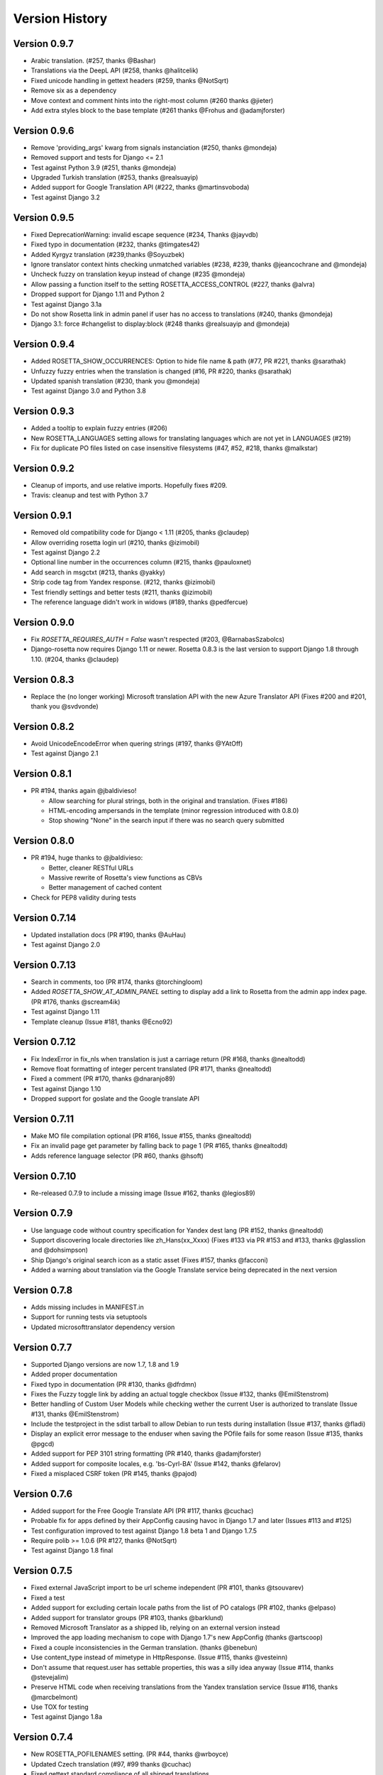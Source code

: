Version History
===============


Version 0.9.7
-------------
* Arabic translation. (#257, thanks @Bashar)
* Translations via the DeepL API (#258, thanks @halitcelik)
* Fixed unicode handling in gettext headers (#259, thanks @NotSqrt)
* Remove six as a dependency
* Move context and comment hints into the right-most column (#260 thanks @jieter)
* Add extra styles block to the base template (#261 thanks @Frohus and @adamjforster)


Version 0.9.6
-------------
* Remove 'providing_args' kwarg from signals instanciation (#250, thanks @mondeja)
* Removed support and tests for Django <= 2.1
* Test against Python 3.9 (#251, thanks @mondeja)
* Upgraded Turkish translation (#253, thanks @realsuayip)
* Added support for Google Translation API  (#222, thanks @martinsvoboda)
* Test against Django 3.2


Version 0.9.5
-------------
* Fixed DeprecationWarning: invalid escape sequence (#234, Thanks @jayvdb)
* Fixed typo in documentation (#232, thanks @timgates42)
* Added Kyrgyz translation (#239,thanks @Soyuzbek)
* Ignore translator context hints checking unmatched variables (#238, #239, thanks @jeancochrane and @mondeja)
* Uncheck fuzzy on translation keyup instead of change (#235 @mondeja)
* Allow passing a function itself to the setting ROSETTA_ACCESS_CONTROL (#227, thanks @alvra)
* Dropped support for Django 1.11 and Python 2
* Test against Django 3.1a
* Do not show Rosetta link in admin panel if user has no access to translations (#240, thanks @mondeja)
* Django 3.1: force #changelist to display:block (#248 thanks @realsuayip and @mondeja)


Version 0.9.4
-------------
* Added ROSETTA_SHOW_OCCURRENCES: Option to hide file name & path (#77, PR #221, thanks @sarathak)
* Unfuzzy fuzzy entries when the translation is changed (#16, PR #220, thanks @sarathak)
* Updated spanish translation (#230, thank you @mondeja)
* Test against Django 3.0 and Python 3.8


Version 0.9.3
-------------
* Added a tooltip to explain fuzzy entries (#206)
* New ROSETTA_LANGUAGES setting allows for translating languages which are not yet in LANGUAGES (#219)
* Fix for duplicate PO files listed on case insensitive filesystems (#47, #52, #218, thanks @malkstar)


Version 0.9.2
-------------
* Cleanup of imports, and use relative imports. Hopefully fixes #209.
* Travis: cleanup and test with Python 3.7


Version 0.9.1
-------------
* Removed old compatibility code for Django < 1.11 (#205, thanks @claudep)
* Allow overriding rosetta login url (#210, thanks @izimobil)
* Test against Django 2.2
* Optional line number in the occurrences column (#215, thanks @pauloxnet)
* Add search in msgctxt (#213, thanks @yakky)
* Strip code tag from Yandex response. (#212, thanks @izimobil)
* Test friendly settings and better tests (#211, thanks @izimobil)
* The reference language didn't work in widows (#189, thanks @pedfercue)


Version 0.9.0
-------------
* Fix `ROSETTA_REQUIRES_AUTH = False` wasn't respected (#203, @BarnabasSzabolcs)
* Django-rosetta now requires Django 1.11 or newer. Rosetta 0.8.3 is the last version to support Django 1.8 through 1.10. (#204, thanks @claudep)


Version 0.8.3
-------------
* Replace the (no longer working) Microsoft translation API with the new Azure Translator API (Fixes #200 and #201, thank you @svdvonde)


Version 0.8.2
-------------
* Avoid UnicodeEncodeError when quering strings (#197, thanks @YAtOff)
* Test against Django 2.1


Version 0.8.1
-------------
* PR #194, thanks again @jbaldivieso!

  * Allow searching for plural strings, both in the original and translation. (Fixes #186)
  * HTML-encoding ampersands in the template (minor regression introduced with 0.8.0)
  * Stop showing "None" in the search input if there was no search query submitted

Version 0.8.0
--------------
* PR #194, huge thanks to @jbaldivieso:

  * Better, cleaner RESTful URLs
  * Massive rewrite of Rosetta's view functions as CBVs
  * Better management of cached content

* Check for PEP8 validity during tests

Version 0.7.14
--------------
* Updated installation docs (PR #190, thanks @AuHau)
* Test against Django 2.0


Version 0.7.13
--------------
* Search in comments, too (PR #174, thanks @torchingloom)
* Added `ROSETTA_SHOW_AT_ADMIN_PANEL` setting to display add a link to Rosetta from the admin app index page. (PR #176, thanks @scream4ik)
* Test against Django 1.11
* Template cleanup (Issue #181, thanks @Ecno92)


Version 0.7.12
--------------
* Fix IndexError in fix_nls when translation is just a carriage return (PR #168, thanks @nealtodd)
* Remove float formatting of integer percent translated (PR #171, thanks @nealtodd)
* Fixed a comment (PR #170, thanks @dnaranjo89)
* Test against Django 1.10
* Dropped support for goslate and the Google translate API


Version 0.7.11
--------------
* Make MO file compilation optional (PR #166, Issue #155, thanks @nealtodd)
* Fix an invalid page get parameter by falling back to page 1 (PR #165, thanks @nealtodd)
* Adds reference language selector (PR #60, thanks @hsoft)

Version 0.7.10
--------------
* Re-released 0.7.9 to include a missing image (Issue #162, thanks @legios89)

Version 0.7.9
-------------
* Use language code without country specification for Yandex dest lang (PR #152, thanks @nealtodd)
* Support discovering locale directories like zh_Hans(xx_Xxxx) (Fixes #133 via PR #153 and #133, thanks @glasslion and @dohsimpson)
* Ship Django's original search icon as a static asset (Fixes #157, thanks @facconi)
* Added a warning about translation via the Google Translate service being deprecated in the next version


Version 0.7.8
-------------
* Adds missing includes in MANIFEST.in
* Support for running tests via setuptools
* Updated microsofttranslator dependency version

Version 0.7.7
-------------
* Supported Django versions are now 1.7, 1.8 and 1.9
* Added proper documentation
* Fixed typo in documentation (PR #130, thanks @dfrdmn)
* Fixes the Fuzzy toggle link by adding an actual toggle checkbox (Issue #132, thanks @EmilStenstrom)
* Better handling of Custom User Models while checking wether the current User is authorized to translate (Issue #131, thanks @EmilStenstrom)
* Include the testproject in the sdist tarball to allow Debian to run tests during installation (Issue #137, thanks @fladi)
* Display an explicit error message to the enduser when saving the POfile fails for some reason (Issue #135, thanks @pgcd)
* Added support for PEP 3101 string formatting (PR #140, thanks @adamjforster)
* Added support for composite locales, e.g. 'bs-Cyrl-BA' (Issue #142, thanks @felarov)
* Fixed a misplaced CSRF token (PR #145, thanks @pajod)


Version 0.7.6
-------------
* Added support for the Free Google Translate API (PR #117, thanks @cuchac)
* Probable fix for apps defined by their AppConfig causing havoc in Django 1.7 and later (Issues #113 and #125)
* Test configuration improved to test against Django 1.8 beta 1 and Django 1.7.5
* Require polib >= 1.0.6 (PR #127, thanks @NotSqrt)
* Test against Django 1.8 final


Version 0.7.5
-------------
* Fixed external JavaScript import to be url scheme independent (PR #101, thanks @tsouvarev)
* Fixed a test
* Added support for excluding certain locale paths from the list of PO catalogs (PR #102, thanks @elpaso)
* Added support for translator groups (PR #103, thanks @barklund)
* Removed Microsoft Translator as a shipped lib, relying on an external version instead
* Improved the app loading mechanism to cope with Django 1.7's new AppConfig (thanks @artscoop)
* Fixed a couple inconsistencies in the German translation. (thanks @benebun)
* Use content_type instead of mimetype in HttpResponse. (Issue #115, thanks @vesteinn)
* Don't assume that request.user has settable properties, this was a silly idea anyway (Issue #114, thanks @stevejalim)
* Preserve HTML code when receiving translations from the Yandex translation service (Issue #116, thanks @marcbelmont)
* Use TOX for testing
* Test against Django 1.8a


Version 0.7.4
-------------
* New ROSETTA_POFILENAMES setting. (PR #44, thanks @wrboyce)
* Updated Czech translation (#97, #99 thanks @cuchac)
* Fixed gettext standard compliance of all shipped translations
* No longer ship polib, rely on the Cheeseshop instead


Version 0.7.3
-------------
* Fix for test settings leaking onto global settings: LANGUAGES was overridden and not set back (Issue #81 - Thanks @zsoldosp)
* Test against Django 1.6.1
* Missing context variable in catalog list (Issue #87 - Thanks @kunitoki)
* Added support for Yandex translation API (Issue #89 - Thanks @BlackWizard) See supported languages and limitations here: https://github.com/mbi/django-rosetta/pull/89
* Added support for the Azure translation API, replacing the BING API. (Issue #86, thanks @davidkuchar and @maikelwever)
* Removed support for the signed_cookies SESSION_ENGINE + SessionRosettaStorage in Django 1.6, because serialization of POFiles would fail
* Simplified the group membership test (Issue #90 - Thanks @dotsbb)
* Better serving of admin static files. (Issue #61, thanks @tback)
* Dropped Django 1.3 support


Version 0.7.2
-------------
* Fix for when settings imports unicode_literals for some reason (Issue #67)
* Fixed mess with app_id between pages (Issue #68, thanks @tsouvarev)
* Added Farsi translation. Thanks, @amiraliakbari
* Improved the permission system, allowing for more advanced permission mechanisms. Thanks, @codeinthehole and @tangentlabs
* Fixed the ordering of apps in the language selection screen. (Issue #73, thanks @tsouvarev, @kanu and everyone else involved in tracking this one down)
* Support for complex locale names. (Issue #71, Thanks @strycore)
* Configurable cache name (Issue #75, Thanks @Karmak23)

Version 0.7.1
-------------
* Fix: value missing in context

Version 0.7.0
-------------
* Support for Django 1.5 and HEAD, support for Python 3.
* Upgraded bundled polib to version 1.0.3 - http://pypi.python.org/pypi/polib/1.0.3
* Support timezones on the last modified PO header. Thanks @jmoiron (Issue #43)
* Actually move to the next block when submitting a lot of translations (Issue #13)
* Add msgctxt to the entry hash to differentiate entries with context. Thanks @metalpriest (Issue #39)
* Better discovery of locale files on Django 1.4+ Thanks @tijs (Issues #63, #64)
* List apps in alphabetical order

Version 0.6.8
-------------
* Switched to a pluggable storage backend model to increase compatibility with Django 1.4. Cache and Session-based storages are provided.

Version 0.6.7
-------------
* Added a testproject to run tests
* Updated french translation. Thanks, @BertrandBordage
* Merged @sleepyjames' PR that fixes an error when pofile save path contains '.po' in the path
* Merged @rory's PR to correcty handle plural strings that have a leading/trailing newline (Issue #34)

Version 0.6.6
-------------
* Django 1.4 support (Issue #30, #33)
* Better handling of translation callbacks on Bing's translation API and support of composite locales (Issue #26)

Version 0.6.5
-------------
* Updated polib to 0.7.0
* Added ROSETTA_POFILE_WRAP_WIDTH setting to track the line-length of the updated Po file. (Issue #24)
* Renamed the ``messages``context variable to ``rosetta_messages`` prevent conflicts with ``django.contrib.messages`` (Issue #23)

Version 0.6.4
-------------
* Added ROSETTA_REQUIRES_AUTH option to grant access to non authenticated users (False by default)

Version 0.6.3
-------------
* Support for the Bing transation API service to replace Google's service which is no longer free.
